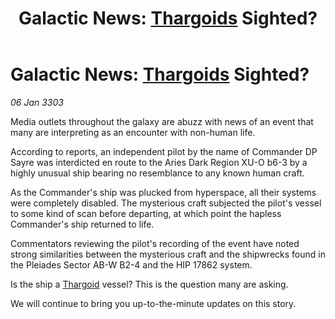 :PROPERTIES:
:ID:       c1563b0b-a0c6-402c-8500-8006a046cbcd
:END:
#+title: Galactic News: [[id:09343513-2893-458e-a689-5865fdc32e0a][Thargoids]] Sighted?
#+filetags: :3303:galnet:

* Galactic News: [[id:09343513-2893-458e-a689-5865fdc32e0a][Thargoids]] Sighted?

/06 Jan 3303/

Media outlets throughout the galaxy are abuzz with news of an event that many are interpreting as an encounter with non-human life. 

According to reports, an independent pilot by the name of Commander DP Sayre was interdicted en route to the Aries Dark Region XU-O b6-3 by a highly unusual ship bearing no resemblance to any known human craft. 

As the Commander's ship was plucked from hyperspace, all their systems were completely disabled. The mysterious craft subjected the pilot's vessel to some kind of scan before departing, at which point the hapless Commander's ship returned to life. 

Commentators reviewing the pilot's recording of the event have noted strong similarities between the mysterious craft and the shipwrecks found in the Pleiades Sector AB-W B2-4 and the HIP 17862 system. 

Is the ship a [[id:09343513-2893-458e-a689-5865fdc32e0a][Thargoid]] vessel? This is the question many are asking. 

We will continue to bring you up-to-the-minute updates on this story.
